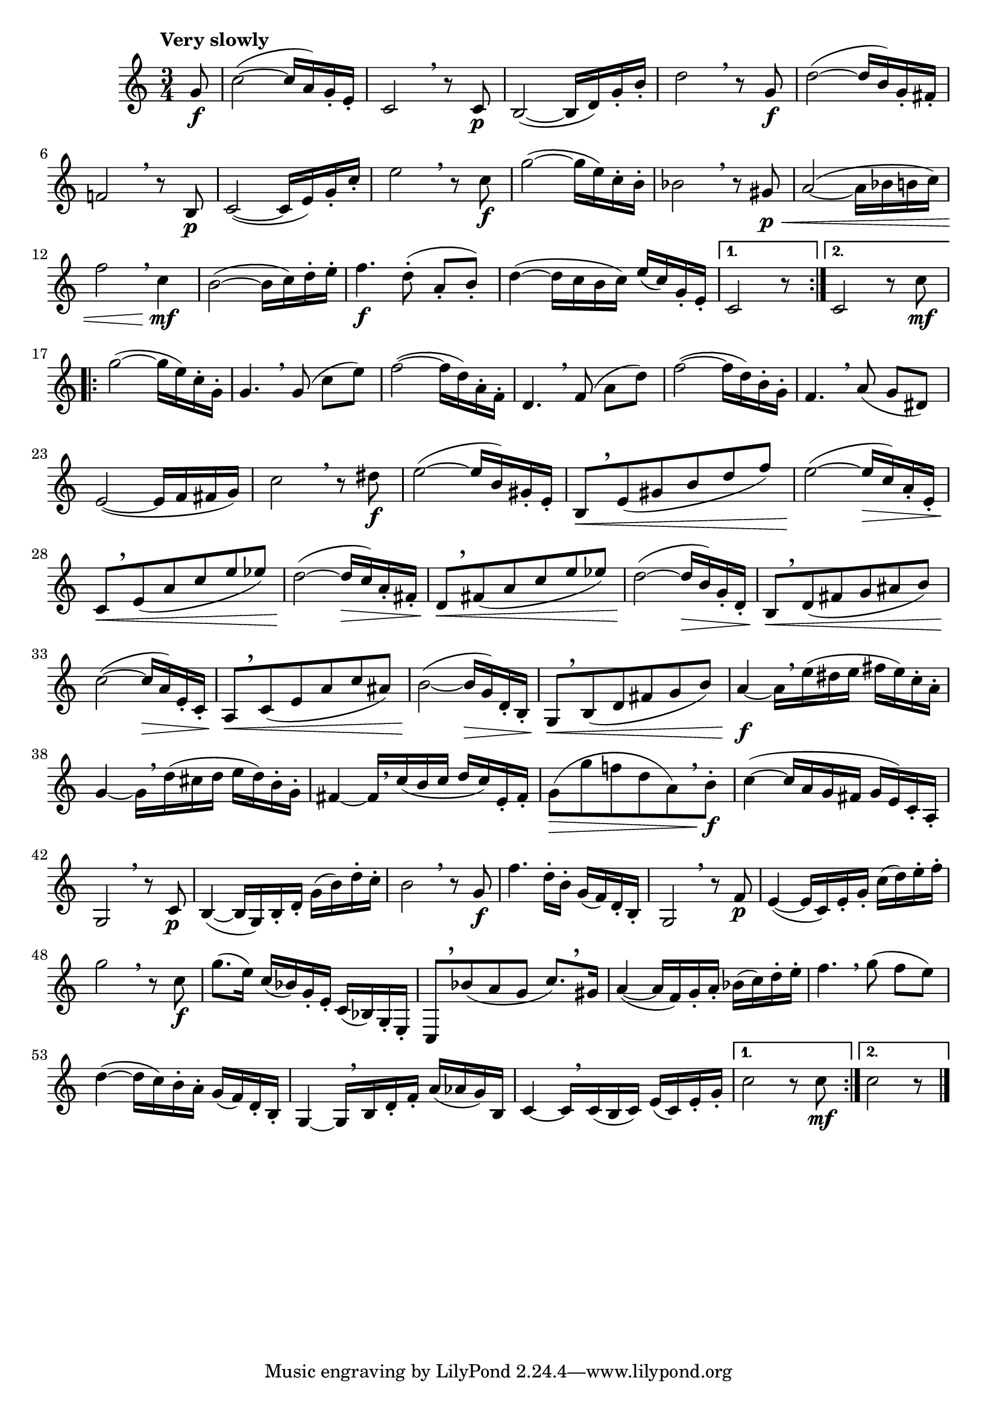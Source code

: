 \version "2.22.0"

\relative {
  \language "english"

  \transposition f

  \tempo "Very slowly"

  \key c \major
  \time 3/4

  \repeat volta 2 {
    \partial 8 g'8 \f |
    c2~( 16 a) g-. e-. |
    c2 \breathe r8 8 \p |
    b2~( 16 d) g-. b-. |
    d2 \breathe r8 g, \f |
    d'2~( 16 b) g-. f-sharp-. |
    f!2 \breathe r8 b, \p |
    c2~( 16 e) g-. c-. |
    e2 \breathe r8 c \f |
    g'2~( 16 e) c-. b-. |
    b-flat2 \breathe r8 g-sharp \p \< |
    a2~( 16 b-flat b c) |
    f2 \breathe c4 \mf |
    b2~( 16 c) d-. e-. |
    f4. \f d8-.\noBeam( a-. b-.) |
    d4~( 16 c b c) e( c) g-. e-. |
  }
  \alternative {
    { c2 r8 }
    { c2 r8 c' \mf | }
  }
  \repeat volta 2 {
    g'2~( 16 e) c-. g-. |
    g4. \breathe g8\noBeam( c e) |
    f2~( 16 d) a-. f-. |
    d4. \breathe f8\noBeam( a d) |
    f2~( 16 d) b-. g-. |
    f4. \breathe a8\noBeam( g d-sharp) |
    e2~( 16 f f-sharp g) |
    c2 \breathe r8 d-sharp \f |

    e2~( 16 b) g-sharp-. e-. |
    b8[ \< \tweak Y-offset #3.25 \breathe e( g-sharp b d f)] |
    e2~( \! 16 \> c) a-. e-. |
    c8[ \< \tweak Y-offset #3.25 \breathe e( a c e e-flat)] |
    d2~( \! 16 \> c) a-. f-sharp-. |
    d8[ \< \tweak Y-offset #3.5 \breathe f-sharp( a c e e-flat)] |
    d2~( \! 16 \> b) g-. d-. |
    b8[ \< \tweak Y-offset #2.5 \breathe d( f-sharp g a-sharp b)] |
    c2~( \! 16 \> a) e-. c-. |
    a8[ \< \tweak Y-offset #3 \breathe c( e a c a-sharp)] |
    b2~( \! 16 \> g) d-. b-. |
    g8[ \< \tweak Y-offset #2.5 \breathe b( d f-sharp g b)] |

    a4~ \f 16[ \breathe e'( d-sharp e] f-sharp e) c-. a-. |
    g4~16[ \breathe d'( c-sharp d] e d) b-. g-. |
    f-sharp4~16[ \tweak Y-offset #1 \breathe c'( b c] d c) e,-. f-sharp-. |
    g8[( \> g' f! d a) \breathe b-.] \f |

    c4~( 16 a g f-sharp g e) c-. a-. |
    g2 \breathe r8 c \p |
    b4~( 16 g) b-. d-. g( b) d-. c-. |
    b2 \breathe r8 g \f |
    f'4. d16-. b-. g( f) d-. b-. |
    g2 \breathe r8 f' \p |
    e4~( 16 c) e-. g-. c( d) e-. f-. |
    g2 \breathe r8 c, \f |
    g'8.( e16) c( b-flat) g-. e-. c( b-flat) g-. e-. |
    c8[ \tweak Y-offset #4 \breathe b-flat''( a g] c8.)[ \tweak Y-offset #3.75 \breathe g-sharp16] |
    a4~( 16 f) g-. a-. b-flat( c) d-. e-. |
    f4. \breathe g8\noBeam( f e) |
    d4~( 16 c) b-. a-. g( f) d-. b-. |
    g4~16[ \breathe b d-. f-.] a( a-flat g) b, |
    c4~16[ \breathe 16( b c)] e( c) e-. g-. |
  }
  \alternative {
    { c2 r8 8 \mf | }
    { c2 r8 \bar "|." }
  }
}
